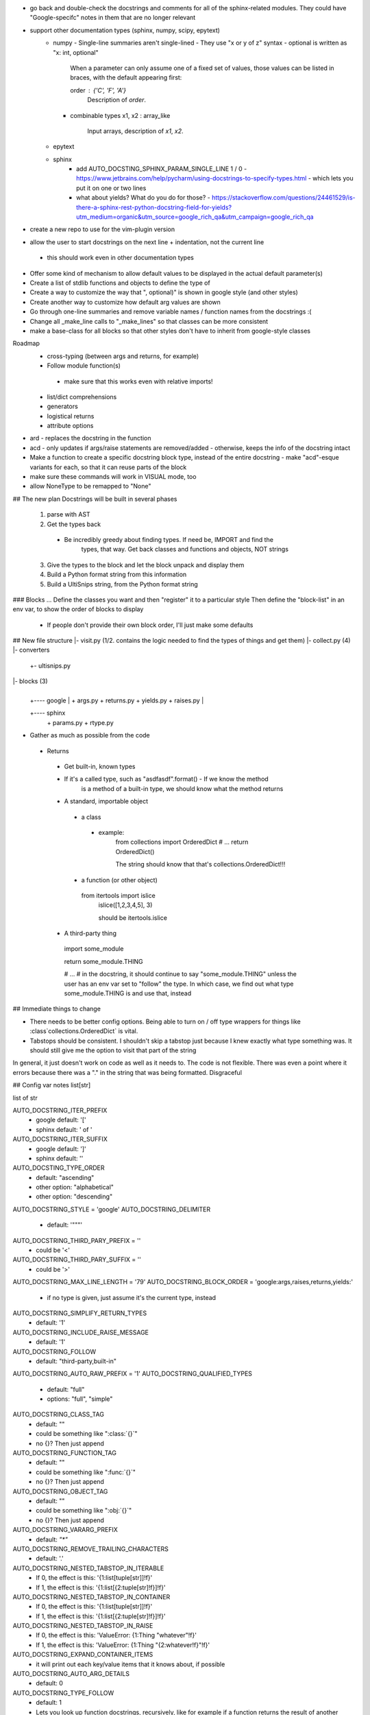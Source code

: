 - go back and double-check the docstrings and comments for all of the
  sphinx-related modules. They could have "Google-specifc" notes in them
  that are no longer relevant

- support other documentation types (sphinx, numpy, scipy, epytext)
    - numpy
      - Single-line summaries aren't single-lined
      - They use "x or y of z" syntax
      - optional is written as "x: int, optional"

        When a parameter can only assume one of a fixed set of values, those values can be listed in braces, with the default appearing first:

        order : {'C', 'F', 'A'}
            Description of `order`.
      - combinable types
        x1, x2 : array_like
            Input arrays, description of `x1`, `x2`.
    - epytext
    - sphinx
        - add AUTO_DOCSTING_SPHINX_PARAM_SINGLE_LINE 1 / 0
          - https://www.jetbrains.com/help/pycharm/using-docstrings-to-specify-types.html
          - which lets you put it on one or two lines
        - what about yields? What do you do for those?
          - https://stackoverflow.com/questions/24461529/is-there-a-sphinx-rest-python-docstring-field-for-yields?utm_medium=organic&utm_source=google_rich_qa&utm_campaign=google_rich_qa

- create a new repo to use for the vim-plugin version

- allow the user to start docstrings on the next line + indentation, not the current line
 - this should work even in other documentation types

- Offer some kind of mechanism to allow default values to be displayed in the
  actual default parameter(s)

- Create a list of stdlib functions and objects to define the type of
- Create a way to customize the way that ", optional)" is shown in google
  style (and other styles)
- Create another way to customize how default arg values are shown

- Go through one-line summaries and remove variable names / function names
  from the docstrings :(

- Change all _make_line calls to "_make_lines" so that classes can be
  more consistent
- make a base-class for all blocks so that other styles don't have to inherit from
  google-style classes

Roadmap
 - cross-typing (between args and returns, for example)
 - Follow module function(s)
  - make sure that this works even with relative imports!
 - list/dict comprehensions
 - generators
 - logistical returns
 - attribute options




- ard - replaces the docstring in the function
- acd - only updates if args/raise statements are removed/added
  - otherwise, keeps the info of the docstring intact
- Make a function to create a specific docstring block type, instead of the
  entire docstring
  - make "acd"-esque variants for each, so that it can reuse parts of the block
- make sure these commands will work in VISUAL mode, too

- allow NoneType to be remapped to "None"






## The new plan
Docstrings will be built in several phases
  1. parse with AST
  2. Get the types back
   - Be incredibly greedy about finding types. If need be, IMPORT and find the
	 types, that way. Get back classes and functions and objects, NOT strings
  3. Give the types to the block and let the block unpack and display them
  4. Build a Python format string from this information
  5. Build a UltiSnips string, from the Python format string


### Blocks ...
Define the classes you want and then "register" it to a particular style
Then define the "block-list" in an env var, to show the order of blocks to
display
 - If people don't provide their own block order, I'll just make some defaults


## New file structure
|- visit.py (1/2. contains the logic needed to find the types of things and get them)
|- collect.py (4)
|- converters
     |
	 +- ultisnips.py

|- blocks (3)
     |
     |
	 +---- google
	         |
			 + args.py
			 + returns.py
			 + yields.py
			 + raises.py
	 |
     +---- sphinx
	         |
			 + params.py
			 + rtype.py


- Gather as much as possible from the code
 - Returns
  - Get built-in, known types
  - If it's a called type, such as "asdfasdf".format() - If we know the method
	is a method of a built-in type, we should know what the method returns
  - A standard, importable object
   - a class
    - example:
	 from collections import OrderedDict
	 # ...
	 return OrderedDict()

	 The string should know that that's collections.OrderedDict!!!
   - a function (or other object)
    from itertools import islice
	islice([1,2,3,4,5], 3)

	should be itertools.islice
  - A third-party thing
   import some_module

   return some_module.THING

   # ...
   # in the docstring, it should continue to say "some_module.THING" unless the
   user has an env var set to "follow" the type. In which case, we find out
   what type some_module.THING is and use that, instead


## Immediate things to change

- There needs to be better config options. Being able to turn on / off type
  wrappers for things like :class`collections.OrderedDict` is vital.
- Tabstops should be consistent. I shouldn't skip a tabstop just because I knew
  exactly what type something was. It should still give me the option to visit
  that part of the string

In general, it just doesn't work on code as well as it needs to. The code is
not flexible. There was even a point where it errors because there was a "." in
the string that was being formatted. Disgraceful


## Config var notes
list[str]

list of str

AUTO_DOCSTRING_ITER_PREFIX
 - google default: '['
 - sphinx default: ' of '
AUTO_DOCSTRING_ITER_SUFFIX
 - google default: ']'
 - sphinx default: ''


AUTO_DOCSTING_TYPE_ORDER
 - default: "ascending"
 - other option: "alphabetical"
 - other option: "descending"
AUTO_DOCSTRING_STYLE = 'google'
AUTO_DOCSTRING_DELIMITER
 - default: '"""'
AUTO_DOCSTRING_THIRD_PARY_PREFIX = ''
 - could be '<'
AUTO_DOCSTRING_THIRD_PARY_SUFFIX = ''
 - could be '>'
AUTO_DOCSTRING_MAX_LINE_LENGTH = '79'
AUTO_DOCSTRING_BLOCK_ORDER = 'google:args,raises,returns,yields:'
 - if no type is given, just assume it's the current type, instead
AUTO_DOCSTRING_SIMPLIFY_RETURN_TYPES
 - default: '1'
AUTO_DOCSTRING_INCLUDE_RAISE_MESSAGE
 - default: '1'
AUTO_DOCSTRING_FOLLOW
 - default: "third-party,built-in"
AUTO_DOCSTRING_AUTO_RAW_PREFIX = '1'
AUTO_DOCSTRING_QUALIFIED_TYPES
 - default: "full"
 - options: "full", "simple"
AUTO_DOCSTRING_CLASS_TAG
 - default: ""
 - could be something like ":class:`{}`"
 - no {}? Then just append
AUTO_DOCSTRING_FUNCTION_TAG
 - default: ""
 - could be something like ":func:`{}`"
 - no {}? Then just append
AUTO_DOCSTRING_OBJECT_TAG
 - default: ""
 - could be something like ":obj:`{}`"
 - no {}? Then just append
AUTO_DOCSTRING_VARARG_PREFIX
 - default: `"*"`
AUTO_DOCSTRING_REMOVE_TRAILING_CHARACTERS
 - default: '.'
AUTO_DOCSTRING_NESTED_TABSTOP_IN_ITERABLE
 - If 0, the effect is this: '{1:list[tuple[str]]!f}'
 - If 1, the effect is this: '{1:list[{2:tuple[str]!f}]!f}'
AUTO_DOCSTRING_NESTED_TABSTOP_IN_CONTAINER
 - If 0, the effect is this: '{1:list[tuple[str]]!f}'
 - If 1, the effect is this: '{1:list[{2:tuple[str]!f}]!f}'
AUTO_DOCSTRING_NESTED_TABSTOP_IN_RAISE
 - If 0, the effect is this: 'ValueError: {1:Thing "whatever"!f}'
 - If 1, the effect is this: 'ValueError: {1:Thing "{2:whatever!f}"!f}'
AUTO_DOCSTRING_EXPAND_CONTAINER_ITEMS
 - it will print out each key/value items that it knows about, if possible
AUTO_DOCSTRING_AUTO_ARG_DETAILS
 - default: 0
AUTO_DOCSTRING_TYPE_FOLLOW
 - default: 1
 - Lets you look up function docstrings, recursively, like for example if a
   function returns the result of another function
   If False, the original function name will just be returned

spacing = int(os.getenv('AUTO_DOCSTRING_BLOCK_SPACING', '1'))
return os.getenv('AUTO_DOCSTRING_INDENT', '    ')


-| Variable for customizing the []s outer part of docstring. You can replace
  them to be completely different, or include whitespace, or whatever
-| option to "follow" third-party libraries to get their actual types
-| choose your style with a single config variable
 -| Google-style
 -| sphinx
 -| doxygen
 -| NumPy
 -| SciPy

- The option to apply/restrict PEP257 rules
-| option for adding wrapper text to indicate third-party objects (like how we
  do <>s around stuff)
-| Max LL
- How to add "optional" info (?)
-| description tabstop location (below or in-line)
-| block-order
-| Need a config var for whether you want to simplify return types. For
   example, if you want to support list[tuple[str, int]]. Like that
-| raises - includes the origin message
- The format for how to write "default values" into docstrings, if at all
 - and what to do for explicit Python types, like True, False, None
-| use ''' or """
-| follow arg types that are variables, for example (like a global variable
  being used as a default)
   - make this separate from the other follow types
-| auto-check text (for example, if it contains \ anywhere, prefix delimiter
  with 'r')
-| do full, qualified types or types that are relative to the file

  example:
  ```
  from itertools import islice
  def foo():
       '''<itertools.islice>'''

  def foo():
       '''<islice>'''

  ```
